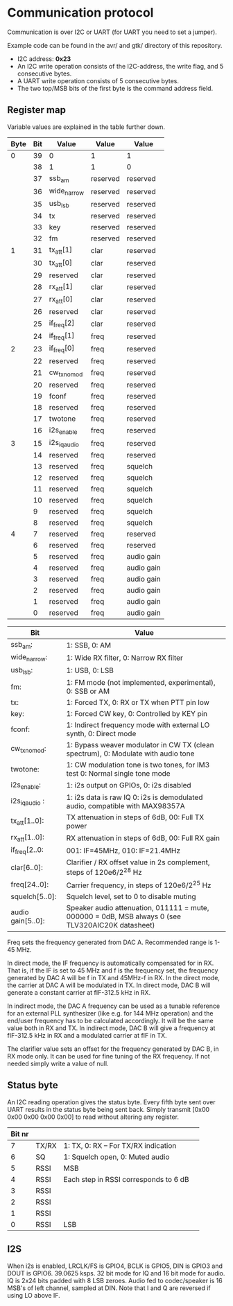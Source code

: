 * Communication protocol

Communication is over I2C or UART (for UART you need to set a jumper).

Example code can be found in the avr/ and gtk/ directory of this repository.

- I2C address: *0x23*
- An I2C write operation consists of the I2C-address, the write flag, and 5 consecutive bytes.
- A UART write operation consists of 5 consecutive bytes.
- The two top/MSB bits of the first byte is the command address field.


** Register map

Variable values are explained in the table further down.

| Byte | Bit | Value       | Value    | Value      |
|------+-----+-------------+----------+------------|
|    0 |  39 | 0           | 1        | 1          |
|      |  38 | 1           | 1        | 0          |
|      |  37 | ssb_am      | reserved | reserved   |
|      |  36 | wide_narrow | reserved | reserved   |
|      |  35 | usb_lsb     | reserved | reserved   |
|      |  34 | tx          | reserved | reserved   |
|      |  33 | key         | reserved | reserved   |
|      |  32 | fm          | reserved | reserved   |
|    1 |  31 | tx_att[1]      | clar     | reserved   |
|      |  30 | tx_att[0]    | clar     | reserved   |
|      |  29 | reserved    | clar     | reserved   |
|      |  28 | rx_att[1]    | clar     | reserved   |
|      |  27 | rx_att[0]    | clar     | reserved   |
|      |  26 | reserved    | clar     | reserved   |
|      |  25 | if_freq[2]    | clar     | reserved   |
|      |  24 | if_freq[1]    | freq     | reserved   |
|    2 |  23 | if_freq[0]    | freq     | reserved   |
|      |  22 | reserved    | freq     | reserved   |
|      |  21 | cw_tx_nomod    | freq     | reserved   |
|      |  20 | reserved    | freq     | reserved   |
|      |  19 | fconf       | freq     | reserved   |
|      |  18 | reserved     | freq     | reserved   |
|      |  17 | twotone    | freq     | reserved   |
|      |  16 | i2s_enable    | freq     | reserved   |
|    3 |  15 | i2s_iq_audio    | freq     | reserved   |
|      |  14 | reserved    | freq     | reserved   |
|      |  13 | reserved    | freq     | squelch	   |
|      |  12 | reserved    | freq     | squelch	   |
|      |  11 | reserved    | freq     | squelch	   |
|      |  10 | reserved    | freq     | squelch	   |
|      |   9 | reserved    | freq     | squelch	   |
|      |   8 | reserved    | freq     | squelch	   |
|    4 |   7 | reserved    | freq     | reserved   |
|      |   6 | reserved    | freq     | reserved   |
|      |   5 | reserved    | freq     | audio gain |
|      |   4 | reserved    | freq     | audio gain |
|      |   3 | reserved    | freq     | audio gain |
|      |   2 | reserved    | freq     | audio gain |
|      |   1 | reserved    | freq     | audio gain |
|      |   0 | reserved    | freq     | audio gain |



| Bit               | Value                                                                                             |
|-------------------+---------------------------------------------------------------------------------------------------|
| ssb_am:           | 1: SSB, 0: AM                                                                                     |
| wide_narrow:      | 1: Wide RX filter, 0: Narrow RX filter                                                            |
| usb_lsb:          | 1: USB, 0: LSB											|
| fm:               | 1: FM mode (not implemented, experimental), 0: SSB or AM                                                  		|
| tx:               | 1: Forced TX, 0: RX or TX when PTT pin low                                                        |
| key:              | 1: Forced CW key, 0: Controlled by KEY pin                                                        |
| fconf:           | 1: Indirect frequency mode with external LO synth, 0: Direct mode                                  |
| cw_tx_nomod:    | 1: Bypass weaver modulator in CW TX (clean spectrum), 0: Modulate with audio tone 			|
| twotone:    | 1: CW modulation tone is two tones, for IM3 test 0: Normal single tone mode 			|
| i2s_enable:		| 1: i2s output on GPIOs, 0: i2s disabled |
| i2s_iq_audio :  | 1: i2s data is raw IQ 0: i2s is demodulated audio, compatible with MAX98357A  |
| tx_att[1..0]:    | TX attenuation in steps of 6dB, 00: Full TX power                                                  |
| rx_att[1..0]:    | RX attenuation in steps of 6dB, 00: Full RX gain          						|
| if_freq[2..0:    | 001: IF=45MHz, 010: IF=21.4MHz         								|
| clar[6..0]:       | Clarifier / RX offset value in 2s complement, steps of 120e6/2^28 Hz                              |
| freq[24..0]:      | Carrier frequency, in steps of 120e6/2^25 Hz                                                      |
| squelch[5..0]:    | Squelch level, set to 0 to disable muting								|
| audio gain[5..0]: | Speaker audio attenuation, 011111 = mute, 000000 = 0dB, MSB always 0 (see TLV320AIC20K datasheet) |

Freq sets the frequency generated from DAC A. Recommended range is 1-45 MHz.

In direct mode, the IF frequency is automatically compensated for in RX. That is, if the IF is set to 45 MHz and f is the frequency set, the frequency generated by DAC A will be f in TX and 45MHz-f in RX.
In the direct mode, the carrier at DAC A will be modulated in TX. In direct mode, DAC B will generate a constant carrier at fIF-312.5 kHz in RX. 

In indirect mode, the DAC A frequency can be used as a tunable reference for an external PLL synthesizer (like e.g. for 144 MHz operation) and the end/user frequency has to be calculated accordingly. It will be the same value both in RX and TX.
In indirect mode, DAC B will give a frequency at fIF-312.5 kHz in RX and a modulated carrier at fIF in TX.  

The clarifier value sets an offset for the frequency generated by DAC B, in RX mode only. It can be used for fine tuning of the RX frequency. If not needed simply write a value of null.

** Status byte
   
An I2C reading operation gives the status byte.													
Every fifth byte sent over UART results in the status byte being sent back.
Simply transmit [0x00 0x00 0x00 0x00 0x00] to read without altering any register.


| Bit nr |          |                                       |                                       
|--------+----------+---------------------------------------+
|      7 | TX/RX    | 1: TX, 0: RX – For TX/RX indication   |
|      6 | SQ	    | 1: Squelch open, 0: Muted audio       |
|      5 | RSSI     | MSB                                   |
|      4 | RSSI     | Each step in RSSI corresponds to 6 dB |
|      3 | RSSI     |                                       |
|      2 | RSSI     |                                       |
|      1 | RSSI     |                                       |
|      0 | RSSI     | LSB  				    |


** I2S

When i2s is enabled, LRCLK/FS is GPIO4, BCLK is GPIO5, DIN is GPIO3 and DOUT is GPIO6. 
39.0625 ksps. 32 bit mode for IQ and 16 bit mode for audio.
IQ is 2x24 bits padded with 8 LSB zeroes.
Audio fed to codec/speaker is 16 MSB's of left channel, sampled at DIN.
Note that I and Q are reversed if using LO above IF.
